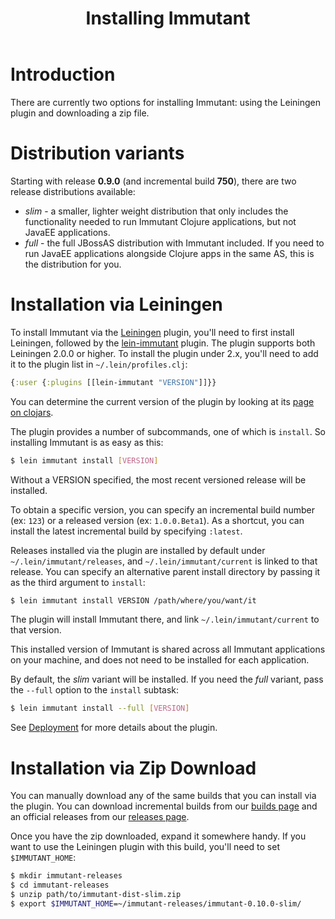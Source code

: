 #+TITLE:     Installing Immutant

* Introduction

  There are currently two options for installing Immutant: using the 
  Leiningen plugin and downloading a zip file.

* Distribution variants

  Starting with release *0.9.0* (and incremental build *750*),
  there are two release distributions available:

  - /slim/ - a smaller, lighter weight distribution that only
    includes the functionality needed to run Immutant Clojure
    applications, but not JavaEE applications. 
  - /full/ - the full JBossAS distribution with Immutant
    included. If you need to run JavaEE applications alongside
    Clojure apps in the same AS, this is the distribution for
    you. 

* Installation via Leiningen

  To install Immutant via the [[http://leiningen.org/][Leiningen]] plugin, you'll need to first
  install Leiningen, followed by the [[https://github.com/immutant/lein-immutant/][lein-immutant]] plugin.  The plugin
  supports both Leiningen 2.0.0 or higher.  To install the plugin
  under 2.x, you'll need to add it to the plugin list in
  =~/.lein/profiles.clj=:

  #+begin_src clojure
    {:user {:plugins [[lein-immutant "VERSION"]]}}
  #+end_src

  You can determine the current version of the plugin by looking at
  its [[http://clojars.org/lein-immutant][page on clojars]].

  The plugin provides a number of subcommands, one of which is
  =install=. So installing Immutant is as easy as this:
  
  #+begin_src sh
   $ lein immutant install [VERSION]
  #+end_src
  
  Without a VERSION specified, the most recent versioned release
  will be installed. 

  To obtain a specific version, you can specify an incremental build
  number (ex: =123=) or a released version (ex: =1.0.0.Beta1=). As a
  shortcut, you can install the latest incremental build by specifying
  =:latest=.

  Releases installed via the plugin are installed by default under
  =~/.lein/immutant/releases=, and =~/.lein/immutant/current= is 
  linked to that release. You can specify an alternative parent install
  directory by passing it as the third argument to =install=:

  #+begin_src sh
   $ lein immutant install VERSION /path/where/you/want/it  
  #+end_src

  The plugin will install Immutant there, and link =~/.lein/immutant/current=
  to that version.

  This installed version of Immutant is shared across all Immutant applications
  on your machine, and does not need to be installed for each application.

  By default, the /slim/ variant will be installed. If you need the
  /full/ variant, pass the =--full= option to the =install= subtask:

  #+begin_src sh
   $ lein immutant install --full [VERSION]
  #+end_src

  See [[./deployment.html][Deployment]] for more details about the plugin.

* Installation via Zip Download

  You can manually download any of the same builds that you can install 
  via the plugin. You can download incremental builds from our [[http://immutant.org/builds/][builds page]]
  and an official releases from our [[http://immutant.org/releases/][releases page]].
  
  Once you have the zip downloaded, expand it somewhere handy. If you want
  to use the Leiningen plugin with this build, you'll need to set =$IMMUTANT_HOME=:

  #+begin_src sh
    $ mkdir immutant-releases
    $ cd immutant-releases
    $ unzip path/to/immutant-dist-slim.zip
    $ export $IMMUTANT_HOME=~/immutant-releases/immutant-0.10.0-slim/
  #+end_src
